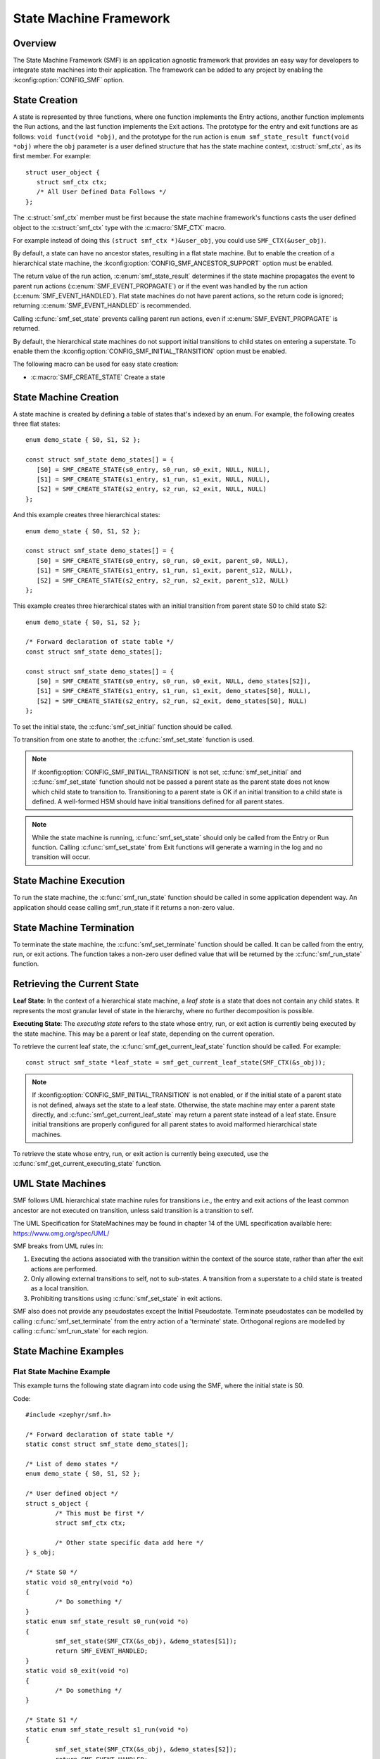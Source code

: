 .. _smf:

State Machine Framework
#######################

.. highlight:: c

Overview
========

The State Machine Framework (SMF) is an application agnostic framework that
provides an easy way for developers to integrate state machines into their
application. The framework can be added to any project by enabling the
:kconfig:option:`CONFIG_SMF` option.

State Creation
==============

A state is represented by three functions, where one function implements the
Entry actions, another function implements the Run actions, and the last
function implements the Exit actions. The prototype for the entry and exit
functions are as follows: ``void funct(void *obj)``, and the prototype for the
run action is ``enum smf_state_result funct(void *obj)`` where the ``obj``
parameter is a user defined structure that has the state machine context,
:c:struct:`smf_ctx`, as its first member. For example::

   struct user_object {
      struct smf_ctx ctx;
      /* All User Defined Data Follows */
   };

The :c:struct:`smf_ctx` member must be first because the state machine
framework's functions casts the user defined object to the :c:struct:`smf_ctx`
type with the :c:macro:`SMF_CTX` macro.

For example instead of doing this ``(struct smf_ctx *)&user_obj``, you could
use ``SMF_CTX(&user_obj)``.

By default, a state can have no ancestor states, resulting in a flat state
machine. But to enable the creation of a hierarchical state machine, the
:kconfig:option:`CONFIG_SMF_ANCESTOR_SUPPORT` option must be enabled.

The return value of the run action, :c:enum:`smf_state_result` determines if the
state machine propagates the event to parent run actions
(:c:enum:`SMF_EVENT_PROPAGATE`) or if the event was handled by the run action
(:c:enum:`SMF_EVENT_HANDLED`). Flat state machines do not have parent actions,
so the return code is ignored; returning :c:enum:`SMF_EVENT_HANDLED` is
recommended.

Calling :c:func:`smf_set_state` prevents calling parent run
actions, even if :c:enum:`SMF_EVENT_PROPAGATE` is returned.

By default, the hierarchical state machines do not support initial transitions
to child states on entering a superstate. To enable them the
:kconfig:option:`CONFIG_SMF_INITIAL_TRANSITION` option must be enabled.

The following macro can be used for easy state creation:

* :c:macro:`SMF_CREATE_STATE` Create a state

State Machine Creation
======================

A state machine is created by defining a table of states that's indexed by an
enum. For example, the following creates three flat states::

   enum demo_state { S0, S1, S2 };

   const struct smf_state demo_states[] = {
      [S0] = SMF_CREATE_STATE(s0_entry, s0_run, s0_exit, NULL, NULL),
      [S1] = SMF_CREATE_STATE(s1_entry, s1_run, s1_exit, NULL, NULL),
      [S2] = SMF_CREATE_STATE(s2_entry, s2_run, s2_exit, NULL, NULL)
   };

And this example creates three hierarchical states::

   enum demo_state { S0, S1, S2 };

   const struct smf_state demo_states[] = {
      [S0] = SMF_CREATE_STATE(s0_entry, s0_run, s0_exit, parent_s0, NULL),
      [S1] = SMF_CREATE_STATE(s1_entry, s1_run, s1_exit, parent_s12, NULL),
      [S2] = SMF_CREATE_STATE(s2_entry, s2_run, s2_exit, parent_s12, NULL)
   };


This example creates three hierarchical states with an initial transition
from parent state S0 to child state S2::

   enum demo_state { S0, S1, S2 };

   /* Forward declaration of state table */
   const struct smf_state demo_states[];

   const struct smf_state demo_states[] = {
      [S0] = SMF_CREATE_STATE(s0_entry, s0_run, s0_exit, NULL, demo_states[S2]),
      [S1] = SMF_CREATE_STATE(s1_entry, s1_run, s1_exit, demo_states[S0], NULL),
      [S2] = SMF_CREATE_STATE(s2_entry, s2_run, s2_exit, demo_states[S0], NULL)
   };

To set the initial state, the :c:func:`smf_set_initial` function should be
called.

To transition from one state to another, the :c:func:`smf_set_state`
function is used.

.. note:: If :kconfig:option:`CONFIG_SMF_INITIAL_TRANSITION` is not set,
   :c:func:`smf_set_initial` and :c:func:`smf_set_state` function should
   not be passed a parent state as the parent state does not know which
   child state to transition to. Transitioning to a parent state is OK
   if an initial transition to a child state is defined. A well-formed
   HSM should have initial transitions defined for all parent states.

.. note:: While the state machine is running, :c:func:`smf_set_state` should
   only be called from the Entry or Run function. Calling
   :c:func:`smf_set_state` from Exit functions will generate a warning in the
   log and no transition will occur.

State Machine Execution
=======================

To run the state machine, the :c:func:`smf_run_state` function should be
called in some application dependent way. An application should cease calling
smf_run_state if it returns a non-zero value.

State Machine Termination
=========================

To terminate the state machine, the :c:func:`smf_set_terminate` function
should be called. It can be called from the entry, run, or exit actions. The
function takes a non-zero user defined value that will be returned by the
:c:func:`smf_run_state` function.

Retrieving the Current State
====================================

**Leaf State**: In the context of a hierarchical state machine, a *leaf state*
is a state that does not contain any child states. It represents the most granular
level of state in the hierarchy, where no further decomposition is possible.

**Executing State**: The *executing state* refers to the state whose entry,
run, or exit action is currently being executed by the state machine. This
may be a parent or leaf state, depending on the current operation.

To retrieve the current leaf state, the :c:func:`smf_get_current_leaf_state`
function should be called.
For example::

   const struct smf_state *leaf_state = smf_get_current_leaf_state(SMF_CTX(&s_obj));

.. note:: If :kconfig:option:`CONFIG_SMF_INITIAL_TRANSITION` is not enabled, or
	if the initial state of a parent state is not defined, always set the state
	to a leaf state. Otherwise, the state machine may enter a parent state directly,
	and :c:func:`smf_get_current_leaf_state` may return a parent state instead of
	a leaf state. Ensure initial transitions are properly configured for all parent
	states to avoid malformed hierarchical state machines.

To retrieve the state whose entry, run, or exit action is currently being executed,
use the :c:func:`smf_get_current_executing_state` function.

UML State Machines
==================

SMF follows UML hierarchical state machine rules for transitions i.e., the
entry and exit actions of the least common ancestor are not executed on
transition, unless said transition is a transition to self.

The UML Specification for StateMachines may be found in chapter 14 of the UML
specification available here: https://www.omg.org/spec/UML/

SMF breaks from UML rules in:

1. Executing the actions associated with the transition within the context
   of the source state, rather than after the exit actions are performed.
2. Only allowing external transitions to self, not to sub-states. A transition
   from a superstate to a child state is treated as a local transition.
3. Prohibiting transitions using :c:func:`smf_set_state` in exit actions.

SMF also does not provide any pseudostates except the Initial Pseudostate.
Terminate pseudostates can be modelled by calling  :c:func:`smf_set_terminate`
from the entry action of a 'terminate' state. Orthogonal regions are modelled
by calling :c:func:`smf_run_state` for each region.

State Machine Examples
======================

Flat State Machine Example
**************************

This example turns the following state diagram into code using the SMF, where
the initial state is S0.

.. graphviz::
   :caption: Flat state machine diagram

   digraph smf_flat {
      node [style=rounded];
      init [shape = point];
      STATE_S0 [shape = box];
      STATE_S1 [shape = box];
      STATE_S2 [shape = box];

      init -> STATE_S0;
      STATE_S0 -> STATE_S1;
      STATE_S1 -> STATE_S2;
      STATE_S2 -> STATE_S0;
   }

Code::

	#include <zephyr/smf.h>

	/* Forward declaration of state table */
	static const struct smf_state demo_states[];

	/* List of demo states */
	enum demo_state { S0, S1, S2 };

	/* User defined object */
	struct s_object {
		/* This must be first */
		struct smf_ctx ctx;

		/* Other state specific data add here */
	} s_obj;

	/* State S0 */
	static void s0_entry(void *o)
	{
		/* Do something */
	}
	static enum smf_state_result s0_run(void *o)
	{
		smf_set_state(SMF_CTX(&s_obj), &demo_states[S1]);
		return SMF_EVENT_HANDLED;
	}
	static void s0_exit(void *o)
	{
		/* Do something */
	}

	/* State S1 */
	static enum smf_state_result s1_run(void *o)
	{
		smf_set_state(SMF_CTX(&s_obj), &demo_states[S2]);
		return SMF_EVENT_HANDLED;
	}
	static void s1_exit(void *o)
	{
		/* Do something */
	}

	/* State S2 */
	static void s2_entry(void *o)
	{
		/* Do something */
	}
	static enum smf_state_result s2_run(void *o)
	{
		smf_set_state(SMF_CTX(&s_obj), &demo_states[S0]);
		return SMF_EVENT_HANDLED;
	}

	/* Populate state table */
	static const struct smf_state demo_states[] = {
		[S0] = SMF_CREATE_STATE(s0_entry, s0_run, s0_exit, NULL, NULL),
		/* State S1 does not have an entry action */
		[S1] = SMF_CREATE_STATE(NULL, s1_run, s1_exit, NULL, NULL),
		/* State S2 does not have an exit action */
		[S2] = SMF_CREATE_STATE(s2_entry, s2_run, NULL, NULL, NULL),
	};

	int main(void)
	{
		int32_t ret;

		/* Set initial state */
		smf_set_initial(SMF_CTX(&s_obj), &demo_states[S0]);

		/* Run the state machine */
		while(1) {
			/* State machine terminates if a non-zero value is returned */
			ret = smf_run_state(SMF_CTX(&s_obj));
			if (ret) {
				/* handle return code and terminate state machine */
				break;
			}
			k_msleep(1000);
		}
	}

Hierarchical State Machine Example
**********************************

This example turns the following state diagram into code using the SMF, where
S0 and S1 share a parent state and S0 is the initial state.


.. graphviz::
   :caption: Hierarchical state machine diagram

   digraph smf_hierarchical {
      node [style = rounded];
      init [shape = point];
      STATE_S0 [shape = box];
      STATE_S1 [shape = box];
      STATE_S2 [shape = box];

      subgraph cluster_0 {
         label = "PARENT";
         style = rounded;
         STATE_S0 -> STATE_S1;
      }

      init -> STATE_S0;
      STATE_S1 -> STATE_S2;
      STATE_S2 -> STATE_S0;
   }

Code::

	#include <zephyr/smf.h>

	/* Forward declaration of state table */
	static const struct smf_state demo_states[];

	/* List of demo states */
	enum demo_state { PARENT, S0, S1, S2 };

	/* User defined object */
	struct s_object {
		/* This must be first */
		struct smf_ctx ctx;

		/* Other state specific data add here */
	} s_obj;

	/* Parent State */
	static void parent_entry(void *o)
	{
		/* Do something */
	}
	static void parent_exit(void *o)
	{
		/* Do something */
	}

	/* State S0 */
	static enum smf_state_result s0_run(void *o)
	{
		smf_set_state(SMF_CTX(&s_obj), &demo_states[S1]);
		return SMF_EVENT_HANDLED;
	}

	/* State S1 */
	static enum smf_state_result s1_run(void *o)
	{
		smf_set_state(SMF_CTX(&s_obj), &demo_states[S2]);
		return SMF_EVENT_HANDLED;
	}

	/* State S2 */
	static enum smf_state_result s2_run(void *o)
	{
		smf_set_state(SMF_CTX(&s_obj), &demo_states[S0]);
		return SMF_EVENT_HANDLED;
	}

	/* Populate state table */
	static const struct smf_state demo_states[] = {
		/* Parent state does not have a run action */
		[PARENT] = SMF_CREATE_STATE(parent_entry, NULL, parent_exit, NULL, NULL),
		/* Child states do not have entry or exit actions */
		[S0] = SMF_CREATE_STATE(NULL, s0_run, NULL, &demo_states[PARENT], NULL),
		[S1] = SMF_CREATE_STATE(NULL, s1_run, NULL, &demo_states[PARENT], NULL),
		/* State S2 do not have entry or exit actions and no parent */
		[S2] = SMF_CREATE_STATE(NULL, s2_run, NULL, NULL, NULL),
	};

	int main(void)
	{
		int32_t ret;

		/* Set initial state */
		smf_set_initial(SMF_CTX(&s_obj), &demo_states[S0]);

		/* Run the state machine */
		while(1) {
			/* State machine terminates if a non-zero value is returned */
			ret = smf_run_state(SMF_CTX(&s_obj));
			if (ret) {
				/* handle return code and terminate state machine */
				break;
			}
			k_msleep(1000);
		}
	}

When designing hierarchical state machines, the following should be considered:
 - Ancestor entry actions are executed before the sibling entry actions. For
   example, the parent_entry function is called before the s0_entry function.
 - Transitioning from one sibling to another with a shared ancestry does not
   re-execute the ancestor\'s entry action or execute the exit action.
   For example, the parent_entry function is not called when transitioning
   from S0 to S1, nor is the parent_exit function called.
 - Ancestor exit actions are executed after the exit action of the current
   state. For example, the s1_exit function is called before the parent_exit
   function is called.
 - The parent_run function only executes if the child_run function does not
   call either :c:func:`smf_set_state` or return :c:enum:`SMF_EVENT_HANDLED`.
 - Avoid malformed hierarchical state machines by ensuring the state always
   transitions to a leaf state when :kconfig:option:`CONFIG_SMF_INITIAL_TRANSITION`
   is not enabled, or when a parent state's initial state is undefined.

Event Driven State Machine Example
**********************************

Events are not explicitly part of the State Machine Framework but an event driven
state machine can be implemented using Zephyr :ref:`events`.

.. graphviz::
   :caption: Event driven state machine diagram

   digraph smf_flat {
      node [style=rounded];
      init [shape = point];
      STATE_S0 [shape = box];
      STATE_S1 [shape = box];

      init -> STATE_S0;
      STATE_S0 -> STATE_S1 [label = "BTN EVENT"];
      STATE_S1 -> STATE_S0 [label = "BTN EVENT"];
   }

Code::

	#include <zephyr/kernel.h>
	#include <zephyr/drivers/gpio.h>
	#include <zephyr/smf.h>

	#define SW0_NODE        DT_ALIAS(sw0)

	/* List of events */
	#define EVENT_BTN_PRESS BIT(0)

	static const struct gpio_dt_spec button =
		GPIO_DT_SPEC_GET_OR(SW0_NODE, gpios, {0});

	static struct gpio_callback button_cb_data;

	/* Forward declaration of state table */
	static const struct smf_state demo_states[];

	/* List of demo states */
	enum demo_state { S0, S1 };

	/* User defined object */
	struct s_object {
		/* This must be first */
		struct smf_ctx ctx;

		/* Events */
		struct k_event smf_event;
		int32_t events;

		/* Other state specific data add here */
	} s_obj;

	/* State S0 */
	static void s0_entry(void *o)
	{
		printk("STATE0\n");
	}

	static void s0_run(void *o)
	{
		struct s_object *s = (struct s_object *)o;

		/* Change states on Button Press Event */
		if (s->events & EVENT_BTN_PRESS) {
			smf_set_state(SMF_CTX(&s_obj), &demo_states[S1]);
		}
		return SMF_EVENT_HANDLED;
	}

	/* State S1 */
	static void s1_entry(void *o)
	{
		printk("STATE1\n");
	}

	static void s1_run(void *o)
	{
		struct s_object *s = (struct s_object *)o;

		/* Change states on Button Press Event */
		if (s->events & EVENT_BTN_PRESS) {
			smf_set_state(SMF_CTX(&s_obj), &demo_states[S0]);
		}
		return SMF_EVENT_HANDLED;
	}

	/* Populate state table */
	static const struct smf_state demo_states[] = {
		[S0] = SMF_CREATE_STATE(s0_entry, s0_run, NULL, NULL, NULL),
		[S1] = SMF_CREATE_STATE(s1_entry, s1_run, NULL, NULL, NULL),
	};

	void button_pressed(const struct device *dev,
			struct gpio_callback *cb, uint32_t pins)
	{
		/* Generate Button Press Event */
		k_event_post(&s_obj.smf_event, EVENT_BTN_PRESS);
	}

	int main(void)
	{
		int ret;

		if (!gpio_is_ready_dt(&button)) {
			printk("Error: button device %s is not ready\n",
				button.port->name);
			return;
		}

		ret = gpio_pin_configure_dt(&button, GPIO_INPUT);
		if (ret != 0) {
			printk("Error %d: failed to configure %s pin %d\n",
				ret, button.port->name, button.pin);
			return;
		}

		ret = gpio_pin_interrupt_configure_dt(&button,
			GPIO_INT_EDGE_TO_ACTIVE);
		if (ret != 0) {
			printk("Error %d: failed to configure interrupt on %s pin %d\n",
				ret, button.port->name, button.pin);
			return;
		}

		gpio_init_callback(&button_cb_data, button_pressed, BIT(button.pin));
		gpio_add_callback(button.port, &button_cb_data);

		/* Initialize the event */
		k_event_init(&s_obj.smf_event);

		/* Set initial state */
		smf_set_initial(SMF_CTX(&s_obj), &demo_states[S0]);

		/* Run the state machine */
		while(1) {
			/* Block until an event is detected */
			s_obj.events = k_event_wait(&s_obj.smf_event,
					EVENT_BTN_PRESS, true, K_FOREVER);

			/* State machine terminates if a non-zero value is returned */
			ret = smf_run_state(SMF_CTX(&s_obj));
			if (ret) {
				/* handle return code and terminate state machine */
				break;
			}
		}
	}

State Machine Example With Initial Transitions And Transition To Self
*********************************************************************

:zephyr_file:`tests/lib/smf/src/test_lib_self_transition_smf.c` defines a state
machine for testing the initial transitions and transitions to self in a parent
state. The statechart for this test is below.


.. graphviz::
   :caption: Test state machine for UML State Transitions

   digraph smf_hierarchical_initial {
      compound=true;
      node [style = rounded];
      "smf_set_initial()" [shape=plaintext fontname=Courier];
      ab_init_state [shape = point];
      STATE_A [shape = box];
      STATE_B [shape = box];
      STATE_C [shape = box];
      STATE_D [shape = box];
      DC[shape=point height=0 width=0 label="" style="invis"]

      subgraph cluster_root {
         label = "ROOT";
         style = rounded;

         subgraph cluster_ab {
            label = "PARENT_AB";
            style = rounded;
            ab_init_state -> STATE_A;
            STATE_A -> STATE_B;
         }

         subgraph cluster_c {
            label = "PARENT_C";
            style = rounded;
            STATE_B -> STATE_C [ltail=cluster_ab]
         }

         STATE_C -> DC [ltail=cluster_c, dir=none];
         DC -> STATE_C [lhead=cluster_c];
         STATE_C -> STATE_D
      }

      "smf_set_initial()" -> STATE_A [lhead=cluster_ab]
   }


API Reference
=============

.. doxygengroup:: smf
